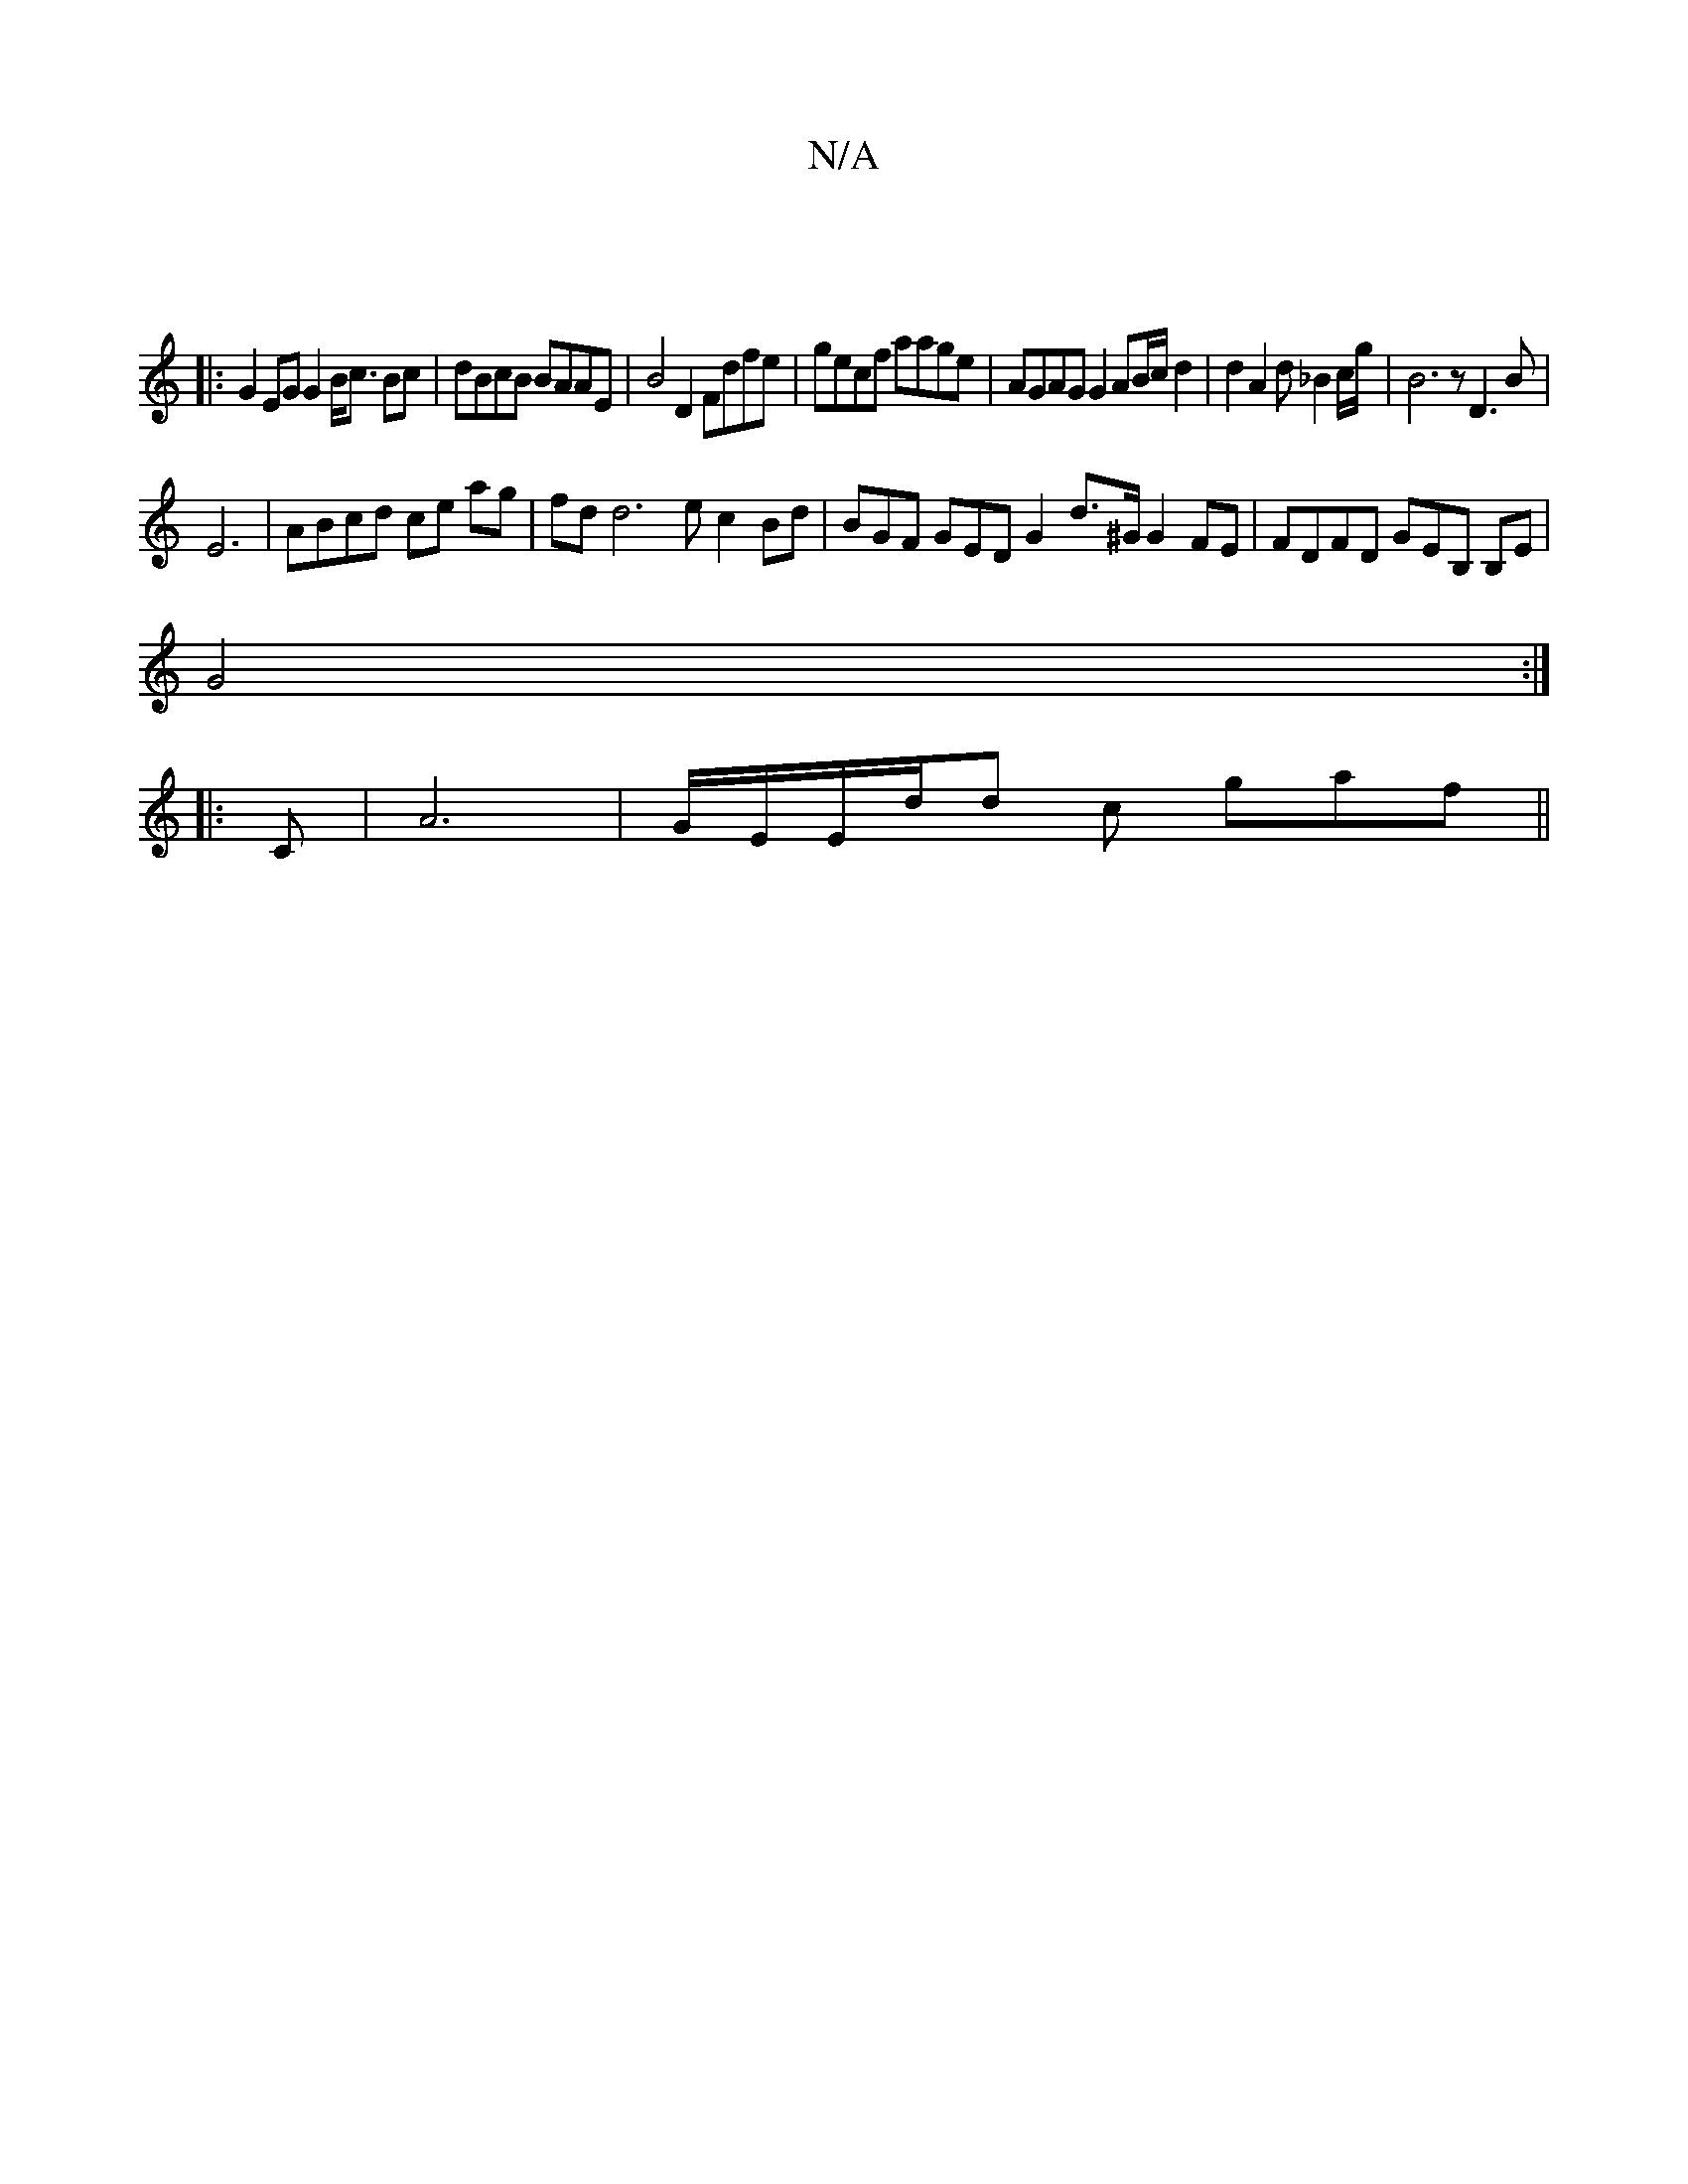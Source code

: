 X:1
T:N/A
M:4/4
R:N/A
K:Cmajor
||
|:G2EG G2B<c Bc | dBcB BAAE | B4D2 Fdfe|gecf aage|AGAG G2 AB/c/ d2 | d2 A2 d_B2c/g/ | B6z D3B |
E6|ABcd ce ag|fd d6 e c2Bd|BGF GED G2 d>^G G2 FE|FDFD GEB, B,E|
G4:|
|:C |A6|G/E/E/d/d c gaf ||

A3G 
